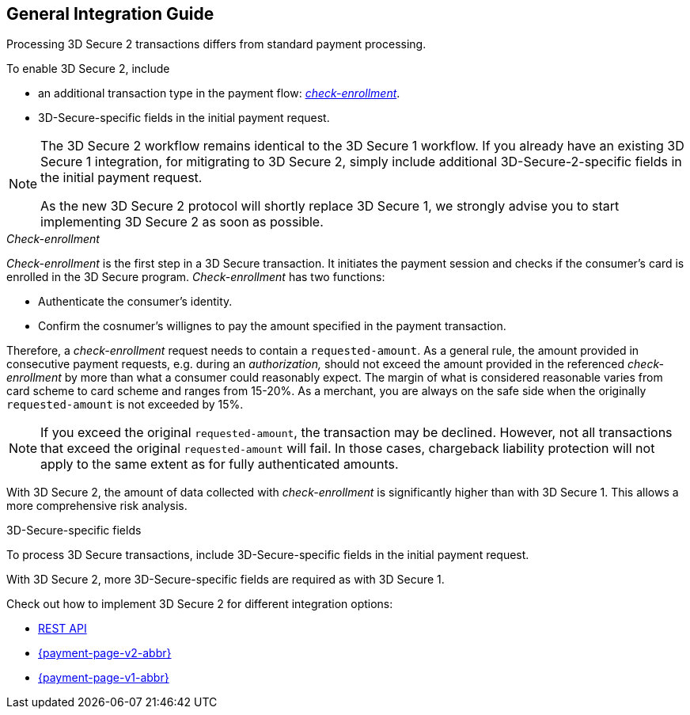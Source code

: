 [#3DS2_IntegrationGuide]
== General Integration Guide

Processing 3D Secure 2 transactions differs from standard payment processing. 

To enable 3D Secure 2, include

- an additional transaction type in the payment flow: <<3DS2_checkenrollment, _check-enrollment_>>.
- 3D-Secure-specific fields in the initial payment request.

//-

[NOTE] 
====
The 3D Secure 2 workflow remains identical to the 3D Secure 1 workflow. If you already have an existing 3D Secure 1 integration, for mitigrating to 3D Secure 2, simply include additional 3D-Secure-2-specific fields in the initial payment request. +

As the new 3D Secure 2 protocol will shortly replace 3D Secure 1, we strongly advise you to start implementing 3D Secure 2 as soon as possible.
====

[#3DS2_checkenrollment]
._Check-enrollment_


_Check-enrollment_ is the first step in a 3D Secure  transaction. It initiates the payment session and checks if the consumer's card is enrolled in the 3D Secure program. _Check-enrollment_ has two functions:

- Authenticate the consumer's identity.
- Confirm the cosnumer's willignes to pay the amount specified in the payment transaction.

//-

Therefore, a  _check-enrollment_ request needs to contain a ``requested-amount``. As a general rule, the amount provided in consecutive payment requests, e.g. during an _authorization,_ should not exceed the amount provided in the referenced _check-enrollment_ by more than what a consumer could reasonably expect. The margin of what is considered reasonable varies from card scheme to card scheme and ranges from 15-20%.
As a merchant, you are always on the safe side when the originally ``requested-amount`` is not exceeded by 15%.

[NOTE]
====
If you exceed the original ``requested-amount``, the transaction may be declined.
However, not all transactions that exceed the original ``requested-amount`` will fail.
In those cases, chargeback liability protection will not apply to the same extent as for fully authenticated amounts.
==== 

With 3D Secure 2, the amount of data collected with _check-enrollment_ is significantly higher than with 3D Secure 1. This allows a more comprehensive risk analysis. 

[#3DS2_3DSecureFields]
.3D-Secure-specific fields

To process 3D Secure transactions, include 3D-Secure-specific fields in the initial payment request. 

With 3D Secure 2, more 3D-Secure-specific fields are required as with 3D Secure 1.

====
Check out how to implement 3D Secure 2 for different integration options:

- <<3DS2_IntegrationGuide_RESTAPI, REST API>>
- <<PPv2_CC_3DSecure, {payment-page-v2-abbr}>>
- <<PP_3DSecure, {payment-page-v1-abbr}>>

//-
====

//-
